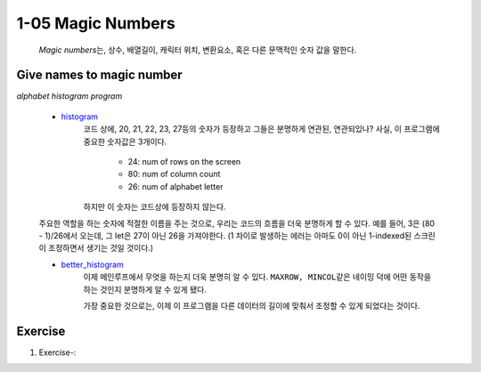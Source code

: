 1-05 Magic Numbers
------------------
   *Magic numbers*\는, 상수, 배열길이, 캐릭터 위치, 변환요소, 혹은 다른 문맥적인 숫자 값을 말한다.

Give names to magic number
^^^^^^^^^^^^^^^^^^^^^^^^^^

*alphabet histogram program*

   - histogram_\
      코드 상에, 20, 21, 22, 23, 27등의 숫자가 등장하고 그들은 분명하게 연관된, 연관되있나?
      사실, 이 프로그램에 중요한 숫자값은 3개이다.

         - 24: num of rows on the screen
         - 80: num of column count
         - 26: num of alphabet letter

      하지만 이 숫자는 코드상에 등장하지 않는다.

   주요한 역할을 하는 숫자에 적절한 이름을 주는 것으로,
   우리는 코드의 흐름을 더욱 분명하게 할 수 있다.
   예를 들어, 3은 (80 - 1)/26에서 오는데, 그 let은 27이 아닌 26을 가져야한다.
   (1 차이로 발생하는 에러는 아마도 0이 아닌 1-indexed된 스크린이 조정하면서 생기는 것일 것이다.)

   - better_histogram_\
      이제 메인루프에서 무엇을 하는지 더욱 분명히 알 수 있다.
      ``MAXROW, MINCOL``\같은 네이밍 덕에 어떤 동작을 하는 것인지
      분명하게 알 수 있게 됐다.

      가장 중요한 것으로는, 이제 이 프로그램을 다른 데이터의 길이에
      맞춰서 조정할 수 있게 되었다는 것이다.

.. _better_histogram: ./srcs/histogram_better.c
.. _histogram: ./srcs/histogram.c

Exercise
^^^^^^^^

1. Exercise-\:

.. _Exercise-:

